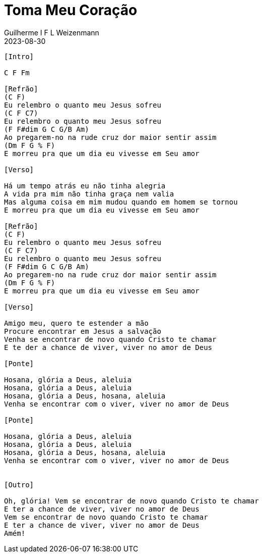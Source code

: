 = Toma Meu Coração
Guilherme I F L Weizenmann
2023-08-30
:artista: Projet'Art
:duracao: 4:07
//:audio: https://deezer.page.link/5AUMCcH2CZL9t2r78
//:video: https://www.youtube.com/watch?v=EWf3R77jqMg
:tom: C
:compasso: 4/4
//:dedilhado: P I M A I M A I
//:batida: V...v.v^.^v^.^v.
:instrumentos: violão
:jbake-type: chords
:jbake-tags: repertorio:conjunto-louvor
:verificacao: inicial
:colunas: 3

----
[Intro]

C F Fm

[Refrão]
(C F)
Eu relembro o quanto meu Jesus sofreu
(C F C7)
Eu relembro o quanto meu Jesus sofreu
(F F#dim G C G/B Am)
Ao pregarem-no na rude cruz dor maior sentir assim
(Dm F G % F)
E morreu pra que um dia eu vivesse em Seu amor

[Verso]

Há um tempo atrás eu não tinha alegria
A vida pra mim não tinha graça nem valia
Mas alguma coisa em mim mudou quando em homem se tornou
E morreu pra que um dia eu vivesse em Seu amor

[Refrão]
(C F)
Eu relembro o quanto meu Jesus sofreu
(C F C7)
Eu relembro o quanto meu Jesus sofreu
(F F#dim G C G/B Am)
Ao pregarem-no na rude cruz dor maior sentir assim
(Dm F G % F)
E morreu pra que um dia eu vivesse em Seu amor

[Verso]

Amigo meu, quero te estender a mão
Procure encontrar em Jesus a salvação
Venha se encontrar de novo quando Cristo te chamar
E te der a chance de viver, viver no amor de Deus

[Ponte]

Hosana, glória a Deus, aleluia
Hosana, glória a Deus, aleluia
Hosana, glória a Deus, hosana, aleluia
Venha se encontrar com o viver, viver no amor de Deus

[Ponte]

Hosana, glória a Deus, aleluia
Hosana, glória a Deus, aleluia
Hosana, glória a Deus, hosana, aleluia
Venha se encontrar com o viver, viver no amor de Deus


[Outro]

Oh, glória! Vem se encontrar de novo quando Cristo te chamar
E ter a chance de viver, viver no amor de Deus
Vem se encontrar de novo quando Cristo te chamar
E ter a chance de viver, viver no amor de Deus
Amém!

----